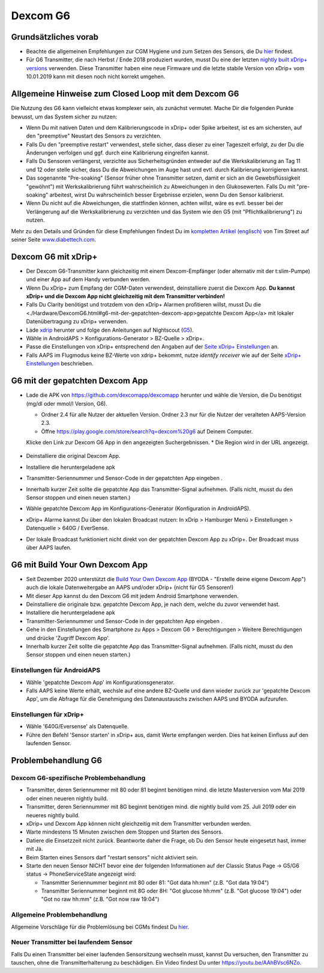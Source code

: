 Dexcom G6
**************************************************
Grundsätzliches vorab
==================================================

* Beachte die allgemeinen Empfehlungen zur CGM Hygiene und zum Setzen des Sensors, die Du `hier <../Hardware/GeneralCGMRecommendation.html>`__ findest.
* Für G6 Transmitter, die nach Herbst / Ende 2018 produziert wurden, musst Du eine der letzten `nightly built xDrip+ versions <https://github.com/NightscoutFoundation/xDrip/releases>`_ verwenden. Diese Transmitter haben eine neue Firmware und die letzte stabile Version von xDrip+ vom 10.01.2019 kann mit diesen noch nicht korrekt umgehen.

Allgemeine Hinweise zum Closed Loop mit dem Dexcom G6
==================================================

Die Nutzung des G6 kann vielleicht etwas komplexer sein, als zunächst vermutet. Mache Dir die folgenden Punkte bewusst, um das System sicher zu nutzen: 

* Wenn Du mit nativen Daten und dem Kalibrierungscode in xDrip+ oder Spike arbeitest, ist es am sichersten, auf den "preemptive" Neustart des Sensors zu verzichten.
* Falls Du den "preemptive restart" verwendest, stelle sicher, dass dieser zu einer Tageszeit erfolgt, zu der Du die Änderungen verfolgen und ggf. durch eine Kalibrierung eingreifen kannst. 
* Falls Du Sensoren verlängerst, verzichte aus Sicherheitsgründen entweder auf die Werkskalibrierung an Tag 11 und 12 oder stelle sicher, dass Du die Abweichungen im Auge hast und evtl. durch Kalibrierung korrigieren kannst.
* Das sogenannte "Pre-soaking" (Sensor früher ohne Transmitter setzen, damit er sich an die Gewebsflüssigkeit "gewöhnt") mit Werkskalibrierung führt wahrscheinlich zu Abweichungen in den Glukosewerten. Falls Du mit "pre-soaking" arbeitest, wirst Du wahrscheinlich besser Ergebnisse erzielen, wenn Du den Sensor kalibrierst.
* Wenn Du nicht auf die Abweichungen, die stattfinden können, achten willst, wäre es evtl. besser bei der Verlängerung auf die Werkskalibrierung zu verzichten und das System wie den G5 (mit "Pflichtkalibrierung") zu nutzen.

Mehr zu den Details und Gründen für diese Empfehlungen findest Du im `kompletten Artikel (englisch) <http://www.diabettech.com/artificial-pancreas/diy-looping-and-cgm/>`_ von Tim Street auf seiner Seite `www.diabettech.com <http://www.diabettech.com>`_.

Dexcom G6 mit xDrip+
==================================================
* Der Dexcom G6-Transmitter kann gleichzeitig mit einem Dexcom-Empfänger (oder alternativ mit der t:slim-Pumpe) und einer App auf dem Handy verbunden werden.
* Wenn Du xDrip+ zum Empfang der CGM-Daten verwendest, deinstalliere zuerst die Dexcom App. **Du kannst xDrip+ und die Dexcom App nicht gleichzeitig mit dem Transmitter verbinden!**
* Falls Du Clarity benötigst und trotzdem von den xDrip+ Alarmen profitieren willst, musst Du die <./Hardware/DexcomG6.html#g6-mit-der-gepatchten-dexcom-app>gepatchte Dexcom App</a> mit lokaler Datenübertragung zu xDrip+ verwenden.
* Lade `xdrip <https://github.com/NightscoutFoundation/xDrip>`_ herunter und folge den Anleitungen auf Nightscout (`G5 <http://www.nightscout.info/wiki/welcome/nightscout-with-xdrip-and-dexcom-share-wireless/xdrip-with-g5-support>`_).
* Wähle in AndroidAPS > Konfigurations-Generator > BZ-Quelle > xDrip+.
* Passe die Einstellungen von xDrip+ entsprechend den Angaben auf der `Seite xDrip+ Einstellungen  <../Configuration/xdrip.html>`_ an.
* Falls AAPS im Flugmodus keine BZ-Werte von xdrip+ bekommt, nutze `identify receiver` wie auf der Seite `xDrip+ Einstellungen <../Configuration/xdrip.html>`__ beschrieben.

G6 mit der gepatchten Dexcom App
==================================================
* Lade die APK von `https://github.com/dexcomapp/dexcomapp <https://github.com/dexcomapp/dexcomapp>`_ herunter und wähle die Version, die Du benötigst (mg/dl oder mmol/l Version, G6).

  * Ordner 2.4 für alle Nutzer der aktuellen Version. Ordner 2.3 nur für die Nutzer der veralteten AAPS-Version 2.3.
  *  Öffne https://play.google.com/store/search?q=dexcom%20g6 auf Deinem Computer. 
  Klicke den Link zur Dexcom G6 App in den angezeigten Suchergebnissen.
  * Die Region wird in der URL angezeigt.

   .. image:: ../images/DexcomG6regionURL.PNG
     :alt: Region in der Dexcom G6 URL

* Deinstalliere die original Dexcom App.
* Installiere die heruntergeladene apk
* Transmitter-Seriennummer und Sensor-Code in der gepatchten App eingeben .
* Innerhalb kurzer Zeit sollte die gepatchte App das Transmitter-Signal aufnehmen. (Falls nicht, musst du den Sensor stoppen und einen neuen starten.)
* Wähle gepatchte Dexcom App im Konfigurations-Generator (Konfiguration in AndroidAPS).
* xDrip+ Alarme kannst Du über den lokalen Broadcast nutzen: In xDrip > Hamburger Menü > Einstellungen > Datenquelle > 640G / EverSense.
* Der lokale Broadcast funktioniert nicht direkt von der gepatchten Dexcom App zu xDrip+. Der Broadcast muss über AAPS laufen.

G6 mit Build Your Own Dexcom App
==================================================
* Seit Dezember 2020 unterstützt die `Build Your Own Dexcom App <https://docs.google.com/forms/d/e/1FAIpQLScD76G0Y-BlL4tZljaFkjlwuqhT83QlFM5v6ZEfO7gCU98iJQ/viewform?fbzx=2196386787609383750&fbclid=IwAR2aL8Cps1s6W8apUVK-gOqgGpA-McMPJj9Y8emf_P0-_gAsmJs6QwAY-o0>`_ (BYODA - "Erstelle deine eigene Dexcom App") auch die lokale Datenweitergabe an AAPS und/oder xDrip+ (nicht für G5 Sensoren!)
* Mit dieser App kannst du den Dexcom G6 mit jedem Android Smartphone verwenden.
* Deinstalliere die originale bzw. gepatchte Dexcom App, je nach dem, welche du zuvor verwendet hast.
* Installiere die heruntergeladene apk
* Transmitter-Seriennummer und Sensor-Code in der gepatchten App eingeben .
* Gehe in den Einstellungen des Smartphone zu Apps > Dexcom G6 > Berechtigungen > Weitere Berechtigungen und drücke 'Zugriff Dexcom App'.
* Innerhalb kurzer Zeit sollte die gepatchte App das Transmitter-Signal aufnehmen. (Falls nicht, musst du den Sensor stoppen und einen neuen starten.)

Einstellungen für AndroidAPS
--------------------------------------------------
* Wähle 'gepatchte Dexcom App' im Konfigurationsgenerator.
* Falls AAPS keine Werte erhält, wechsle auf eine andere BZ-Quelle und dann wieder zurück zur 'gepatchte Dexcom App', um die Abfrage für die Genehmigung des Datenaustauschs zwischen AAPS und BYODA aufzurufen.

Einstellungen für xDrip+
--------------------------------------------------
* Wähle '640G/Eversense' als Datenquelle.
* Führe den Befehl 'Sensor starten' in xDrip+ aus, damit Werte empfangen werden. Dies hat keinen Einfluss auf den laufenden Sensor.
   
Problembehandlung G6
==================================================
Dexcom G6-spezifische Problembehandlung
--------------------------------------------------
* Transmitter, deren Seriennummer mit 80 oder 81 beginnt benötigen mind. die letzte Masterversion vom Mai 2019 oder einen neueren nightly build.
* Transmitter, deren Seriennummer mit 8G beginnt benötigen mind. die nightly build vom 25. Juli 2019 oder ein neueres nightly build.
* xDrip+ und Dexcom App können nicht gleichzeitig mit dem Transmitter verbunden werden.
* Warte mindestens 15 Minuten zwischen dem Stoppen und Starten des Sensors.
* Datiere die Einsetzzeit nicht zurück. Beantworte daher die Frage, ob Du den Sensor heute eingesetzt hast, immer mit Ja.
* Beim Starten eines Sensors darf "restart sensors" nicht aktiviert sein.
* Starte den neuen Sensor NICHT bevor eine der folgenden Informationen auf der  Classic Status Page -> G5/G6 status -> PhoneServiceState angezeigt wird:

  * Transmitter Seriennummer beginnt mit 80 oder 81: "Got data hh:mm" (z.B. "Got data 19:04")
  * Transmitter Seriennummer beginnt mit 8G oder 8H: "Got glucose hh:mm" (z.B. "Got glucose 19:04") oder "Got no raw hh:mm" (z.B.  "Got now raw 19:04")

.. image:: ../images/xDrip_Dexcom_PhoneServiceState.png
  :alt: xDrip+ PhoneServiceState

Allgemeine Problembehandlung
--------------------------------------------------
Allgemeine Vorschläge für die Problemlösung bei CGMs findest Du `hier <./GeneralCGMRecommendation.html#problembehandlung>`__.

Neuer Transmitter bei laufendem Sensor
--------------------------------------------------
Falls Du einen Transmitter bei einer laufenden Sensorsitzung wechseln musst, kannst Du versuchen, den Transmitter zu tauschen, ohne die Transmitterhalterung zu beschädigen. Ein Video findest Du unter `https://youtu.be/AAhBVsc6NZo <https://youtu.be/AAhBVsc6NZo>`_.
